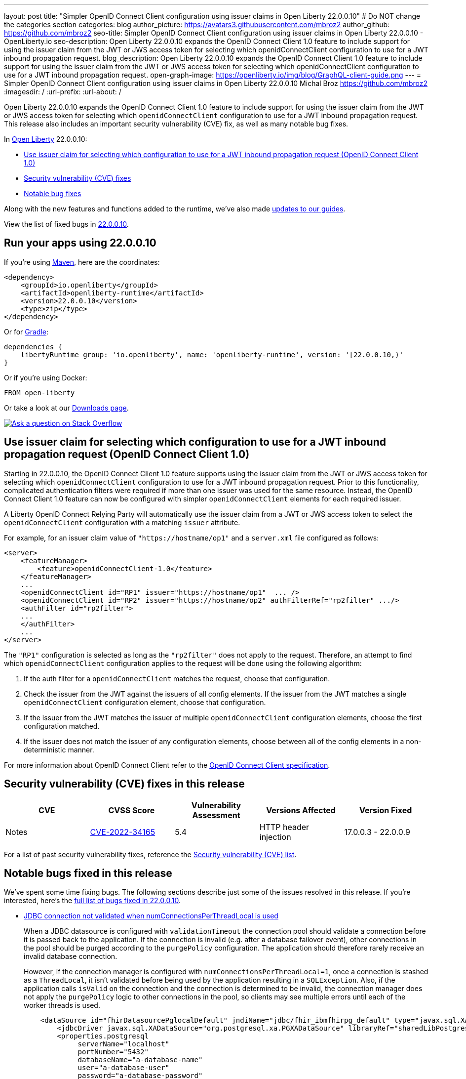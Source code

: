 ---
layout: post
title: "Simpler OpenID Connect Client configuration using issuer claims in Open Liberty 22.0.0.10"
# Do NOT change the categories section
categories: blog
author_picture: https://avatars3.githubusercontent.com/mbroz2
author_github: https://github.com/mbroz2
seo-title: Simpler OpenID Connect Client configuration using issuer claims in Open Liberty 22.0.0.10 - OpenLiberty.io
seo-description: Open Liberty 22.0.0.10 expands the OpenID Connect Client 1.0 feature to include support for using the issuer claim from the JWT or JWS access token for selecting which openidConnectClient configuration to use for a JWT inbound propagation request.
blog_description: Open Liberty 22.0.0.10 expands the OpenID Connect Client 1.0 feature to include support for using the issuer claim from the JWT or JWS access token for selecting which openidConnectClient configuration to use for a JWT inbound propagation request.
open-graph-image: https://openliberty.io/img/blog/GraphQL-client-guide.png
---
= Simpler OpenID Connect Client configuration using issuer claims in Open Liberty 22.0.0.10
Michal Broz <https://github.com/mbroz2>
:imagesdir: /
:url-prefix:
:url-about: /
//Blank line here is necessary before starting the body of the post.


Open Liberty 22.0.0.10 expands the OpenID Connect Client 1.0 feature to include support for using the issuer claim from the JWT or JWS access token for selecting which `openidConnectClient` configuration to use for a JWT inbound propagation request.
This release also includes an important security vulnerability (CVE) fix, as well as many notable bug fixes.


In link:{url-about}[Open Liberty] 22.0.0.10:

* <<oidc, Use issuer claim for selecting which configuration to use for a JWT inbound propagation request (OpenID Connect Client 1.0)>>
* <<CVEs, Security vulnerability (CVE) fixes>>
* <<bugs, Notable bug fixes>>


Along with the new features and functions added to the runtime, we’ve also made <<guides, updates to our guides>>.

View the list of fixed bugs in link:https://github.com/OpenLiberty/open-liberty/issues?q=label%3Arelease%3A220010+label%3A%22release+bug%22[22.0.0.10].

[#run]
== Run your apps using 22.0.0.10

If you're using link:{url-prefix}/guides/maven-intro.html[Maven], here are the coordinates:

[source,xml]
----
<dependency>
    <groupId>io.openliberty</groupId>
    <artifactId>openliberty-runtime</artifactId>
    <version>22.0.0.10</version>
    <type>zip</type>
</dependency>
----

Or for link:{url-prefix}/guides/gradle-intro.html[Gradle]:

[source,gradle]
----
dependencies {
    libertyRuntime group: 'io.openliberty', name: 'openliberty-runtime', version: '[22.0.0.10,)'
}
----

Or if you're using Docker:

[source]
----
FROM open-liberty
----

Or take a look at our link:{url-prefix}/downloads/[Downloads page].

[link=https://stackoverflow.com/tags/open-liberty]
image::img/blog/blog_btn_stack.svg[Ask a question on Stack Overflow, align="center"]

// https://github.com/OpenLiberty/open-liberty/issues/21783
[#oidc]
== Use issuer claim for selecting which configuration to use for a JWT inbound propagation request (OpenID Connect Client 1.0)

Starting in 22.0.0.10, the OpenID Connect Client 1.0 feature supports using the issuer claim from the JWT or JWS access token for selecting which `openidConnectClient` configuration to use for a JWT inbound propagation request.  Prior to this functionality, complicated authentication filters were required if more than one issuer was used for the same resource. Instead, the OpenID Connect Client 1.0 feature can now be configured with simpler `openidConnectClient` elements for each required issuer.

A Liberty OpenID Connect Relying Party will automatically use the issuer claim from a JWT or JWS access token to select the `openidConnectClient` configuration with a matching `issuer` attribute. 

For example, for an issuer claim value of `"https://hostname/op1"` and a `server.xml` file configured as follows:
[source, xml]
----
<server>
    <featureManager>
        <feature>openidConnectClient-1.0</feature>
    </featureManager>
    ...
    <openidConnectClient id="RP1" issuer="https://hostname/op1"  ... />
    <openidConnectClient id="RP2" issuer="https://hostname/op2" authFilterRef="rp2filter" .../>
    <authFilter id="rp2filter">
    ...
    </authFilter>
    ...
</server>
----

The `"RP1"` configuration is selected as long as the `"rp2filter"` does not apply to the request. Therefore, an attempt to find which `openidConnectClient` configuration applies to the request will be done using the following algorithm:

1. If the auth filter for a `openidConnectClient` matches the request, choose that configuration.
2. Check the issuer from the JWT against the issuers of all config elements. If the issuer from the JWT matches a single `openidConnectClient` configuration element, choose that configuration.
3. If the issuer from the JWT matches the issuer of multiple `openidConnectClient` configuration elements, choose the first configuration matched.
4. If the issuer does not match the issuer of any configuration elements, choose between all of the config elements in a non-deterministic manner.

For more information about OpenID Connect Client refer to the link:https://openid.net/specs/openid-connect-core-1_0.html[OpenID Connect Client specification].

[#CVEs]
== Security vulnerability (CVE) fixes in this release
[cols="5*"]
|===
|CVE |CVSS Score |Vulnerability Assessment |Versions Affected |Version Fixed |Notes

|http://cve.mitre.org/cgi-bin/cvename.cgi?name=CVE-2022-34165[CVE-2022-34165]
|5.4
|HTTP header injection
|17.0.0.3 - 22.0.0.9
|22.0.0.10
|link:https://github.com/OpenLiberty/open-liberty/issues/22425[See issue #2245]
|===

For a list of past security vulnerability fixes, reference the link:{url-prefix}/docs/latest/security-vulnerabilities.html[Security vulnerability (CVE) list].


[#bugs]
== Notable bugs fixed in this release

We’ve spent some time fixing bugs. The following sections describe just some of the issues resolved in this release. If you’re interested, here’s the  link:https://github.com/OpenLiberty/open-liberty/issues?q=label%3Arelease%3A220010+label%3A%22release+bug%22[full list of bugs fixed in 22.0.0.10].

* link:https://github.com/OpenLiberty/open-liberty/issues/20599[JDBC connection not validated when numConnectionsPerThreadLocal is used]
+
When a JDBC datasource is configured with `validationTimeout` the connection pool should validate a connection before it is passed back to the application. If the connection is invalid (e.g. after a database failover event), other connections in the pool should be purged according to the `purgePolicy` configuration. The application should therefore rarely receive an invalid database connection.
+
However, if the connection manager is configured with `numConnectionsPerThreadLocal=1`, once a connection is stashed as a `ThreadLocal`, it isn't validated before being used by the application resulting in a `SQLException`. Also, if the application calls `isValid` on the connection and the connection is determined to be invalid, the connection manager does not apply the `purgePolicy` logic to other connections in the pool, so clients may see multiple errors until each of the worker threads is used. 
+
```
    <dataSource id="fhirDatasourcePglocalDefault" jndiName="jdbc/fhir_ibmfhirpg_default" type="javax.sql.XADataSource" statementCacheSize="200" syncQueryTimeoutWithTransactionTimeout="true" validationTimeout="30s">
        <jdbcDriver javax.sql.XADataSource="org.postgresql.xa.PGXADataSource" libraryRef="sharedLibPostgres"/>
        <properties.postgresql
             serverName="localhost"
             portNumber="5432"
             databaseName="a-database-name"
             user="a-database-user"
             password="a-database-password"
             currentSchema="a-database-schema"
         />
        <connectionManager
            minPoolSize="40"
            maxPoolSize="80"
            agedTimeout="-1"
            numConnectionsPerThreadLocal="1"
            connectionTimeout="60s"
            maxIdleTime="2m"
            purgePolicy="EntirePool"
        />
    </dataSource>
```
+
After the fix, with `validationTimeout` configured, the connection is validated before use and the connection pool is purged of bad connections according to `purgePolicy`.


* link:https://github.com/OpenLiberty/open-liberty/issues/21914[JobOperator.getRunningExecutions output includes job executions that aren't running]
+
A bug caused the Liberty Java batch `JobOperator.getRunningExecutions()` API call returns all job execution IDs associated with a running job instance, instead of just those job executions IDs that are running.
+
After the fix, when `JobOperator.getRunningExecutions()` is called for that job name, both the original (stopped) and the new (restarted) execution IDs are returned.

* link:https://github.com/OpenLiberty/open-liberty/issues/21805[Removed hideMessage logging attribute not dynamically picked up during server configuration update]
+
Removal of message ID prefixes from the `hideMessage` logging attribute was not honored on a running server.
+ 
This issue is now resolved and the configuration of the running server is properly updated to no longer hide the messages that were removed from the attribute.

* link:https://github.com/OpenLiberty/open-liberty/issues/22189[https://github.com/OpenLiberty/open-liberty/issues/22189]
+
The `AllowAuthenticationFailOverToAuthMethod` option descriptions all had untranslated NLS constants.  This was due to the constants missing from the NLS file for the metatype.
+
With the fix, all the `AllowAuthenticationFailOverToAuthMethod` option descriptions are now properly translated.

* link:https://github.com/OpenLiberty/open-liberty/issues/22221[Session timing issue during server shutdown]
+
Due to a session cache service timing issue during server shutdown, it was possible that the invalidation thread hits in the middle of cacheservice teardown.  This could occur due to the cache instance not being checked when processing invalid listeners.
+
The issue has been resolved in this release.

* link:https://github.com/OpenLiberty/open-liberty/issues/22347[FFDCIgnore not honored on or after 22.0.0.4]
+
Starting in 22.0.0.4, when a resource adapter with a 1.0 spec deployment descriptor was installed, the `@FFDCIgnore` annotation was ignored causing an FFDC to be incorrectly emitted.
+
After the fix, the FFDC is no longer created.


[#guides]
== New and updated guides since the previous release
As Open Liberty features and functionality continue to grow, we continue to add link:https://openliberty.io/guides/?search=new&key=tag[new guides to openliberty.io] on those topics to make their adoption as easy as possible.  Existing guides also receive updates in order to address any reported bugs/issues, keep their content current, and expand what their topic covers.

* link:{url-prefix}/guides/graphql-client.html[Running GraphQL queries and mutations using a GraphQL client]
** Learn how to use the SmallRye GraphQL client's typesafe interface to query and mutate data from multiple microservices. 

[.img_border_light]
image::img/blog/GraphQL-client-guide.png["GraphQL Client Guide" ,width=50%,align="center"]

== Get Open Liberty 22.0.0.10 now

Available through <<run,Maven, Gradle, Docker, and as a downloadable archive>>.

